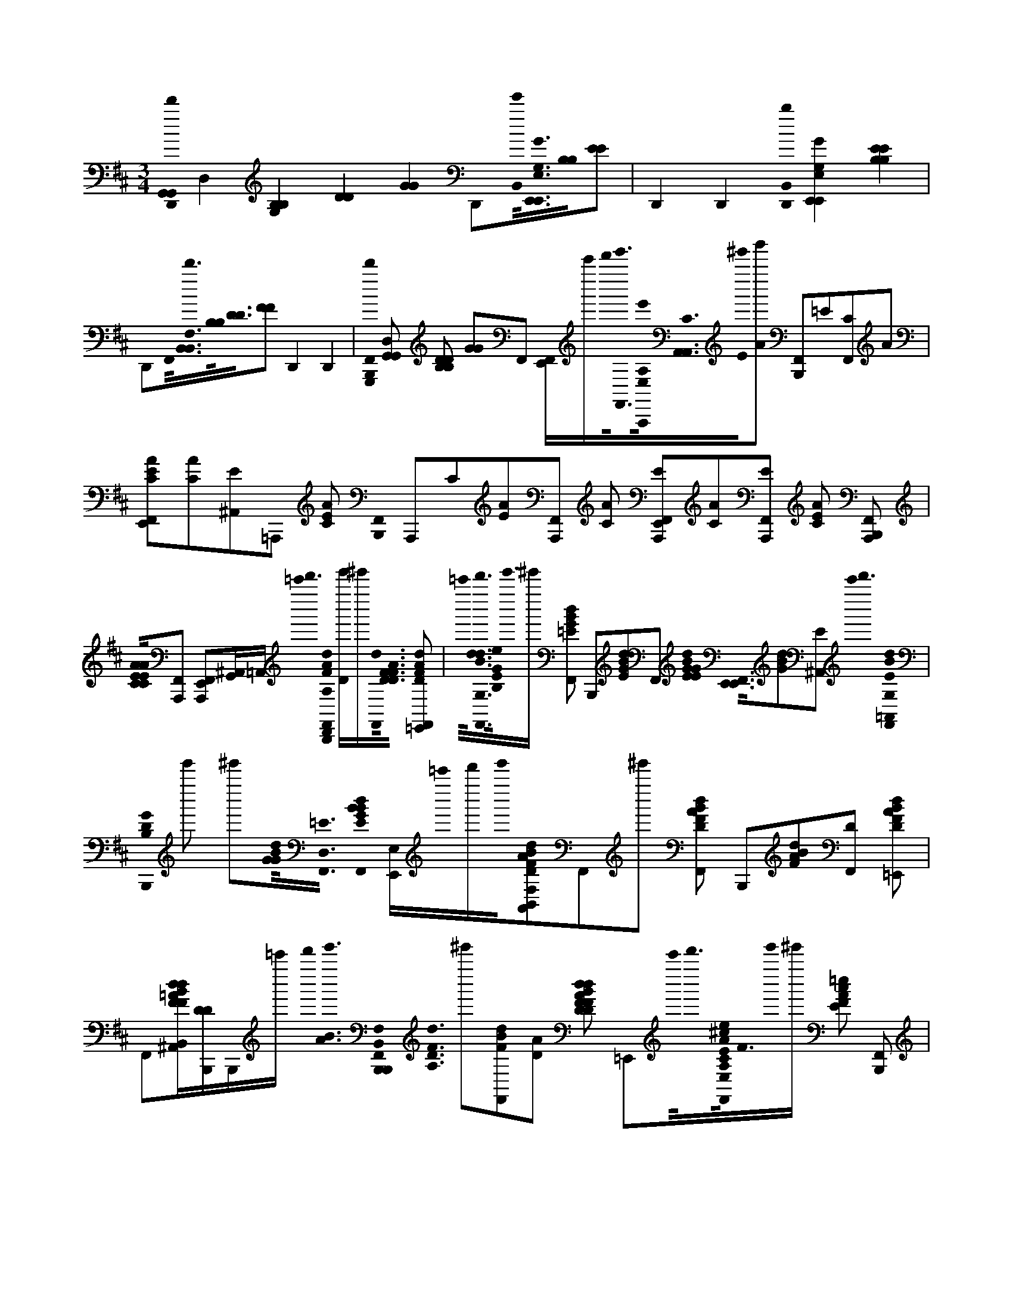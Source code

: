 X:1
M:3/4
L:1/16
K:Bm
[D,,0d'0G,,0G,,0] D,4 [G,4B,4B,4] [D4D4] [G4G4] D,,2[B,,0e'0]<[E,0G0E,,0G,0E,,0][B,0B,0][E2E2] | D,,4 D,,4 [D,,0B,,0b0] [E,4G,4E,,4G4E,,4] [B,4B,4E4E4] | D,,2F,,0<[B,,0B,,0d'0F,0][B,0B,0]<[D0D0][F2F2] D,,4 D,,4 | [F,,0B,,,0G,,,0d'0] [G,,2D,2G,,2] [B,2B,2D2D2] [G2G2]F,,2 [F,,E,,]c'''d'''0<[e'''0F,,0][A,,,0e'0E,0A,0]<[A,,0A,,0C0][E0^e'''0][g'''2A2] [F,,2B,,,2]=E2[F,,2C2]A2 |
[E,,2A2F,,2C2E2][C2A2][E2^A,,2]=A,,,2 [C2A2E2] [F,,0B,,,0] A,,,2C2[A2E2][F,,2A,,,2] [A2C2] [F,,2E2A,,,2E,,2][C2A2][F,,2E2A,,,2] [C2A2E2] [F,,2A,,,2B,,,2] |[C0A0E0A0C0E0][F,,2A,,,2] [F,,2A,,,2E,,2][^A,,G,,]=A,, =c'''0< d'''0 [F,,0D,,0B,,,0F0A0d0A,0] [De''']^e'''[F,,0d0]<[F0A0F0D0D0] [F,,2d2F2A2D2=E,,2] |=c'''0<[d0d0B0F,,0d'''0G,0][E0G0B,0e0]<e'''0^e''' [B2G2F,,2d2=E2] B,,,2[d2G2B2E2]F,,2 [d0E0G0B0G0E0]< [F,,0E,,0E,,0][d2G2B2][^A,,2E2] c'''0< d'''0 [d0B0F,,0E0=A,,0G,0] | [B,,,0G0D0B,0] e'''2 ^e'''2[B0d0G0G0]<[F,,0=E0D,0] [G0B0d0B0F,,0E0] [E,,E,]=c'''0d'''e'''0[F2d2B2A2B,,2A,,2F,2A,2D2]F,,2^e'''2 [A2F,,2F2d2B2D2] B,,,2[F2d2A2B2][F,,2D2] [D2F2d2A2B2=E,,2] |
F,,2[FB,,F^A,,d=AdB][DB,,,D]B,,,=c''' d'''0< [e'''0B0A0] [F,,0B,,,0B,,,0B,,0F,0]< [d0F0D0A,0] ^e'''2[F2F,,2d2B2][A2D2] [D2F2F2B2d2D2d2F,,2A2] =E,,2c'''0<d'''0[A0^c0F,,0E0e0A,0E,0C,0C0]<F0e'''0^e''' [F2=e2c2E2A2] [F,,2B,,,2] |[F2e2c2A2E2]F,,2 [F0c0E0e0A0] [E,,2E,,2F,,2][F2A2c2^A,,2e2E2] [F2E2=A2c2F,,2e2] B,,,2[F2c2F,,2e2A2E2] [F0e0E0c0F,,0A0] | [E,,2^G,,2][e0e0F0c0E0A0][F,,2F,,2] [c0e0F0A0E0] [F,,2E,,2B,,,2][c2e2F2][F,,2A2E2F,,2] [F0F0e0c0F,,0E0A0F,,0] E,,2[ceFA][^A,,E]=c''' d'''0< e'''0 [D,0F,,0d0=A0] | [B,,,0A,0]< [D,,0F0D0] ^e'''2[d0F,,0F0A0F0][D2D2] [F,,2F2A2d2D2d2=E,,2]=c'''0<d'''0[F,,0B0e0e'''0G,0]<[E0B,0G0]^e'''2 [=e2F,,2G2E2B2] B,,,2[B2e2G2][E2F,,2] [F,,2E2G2B2e2G2E2E,,2E,,2] |
[e2e2^A,,2G2B2]E=c'''0 d'''0< [d0F,,0E0e'''0B0] [B,,,0B,0G,0D,0G0D0] ^e'''2[F,,2=E2B2d2G2G2] [B2B2F,,2G2E2d2] E,,2c'''0<[d'''0d0B0=A0][F,,0A,,0]<[e'''0D0F0A,0F,0]^e''' [A0F0d0D0B0] [F,,2B,,,2] |[F0d0D0A0B0D,0]F,,2 [F0d0F0D0A0B0D0B,,0B,,0] [E,,2F,,2][ddFB][^A,,=AD]=c'''0 d'''0< e'''0 [d0A0B0F,,0B,,,0D0F0A,0B,,0F,0D,,0] ^e'''2[F,,0d0F0F0D0D0][A2B2] [F,,2F2D2d2d2=E,,2B2] | A2=c'''0[A^cE,C,CA,F,,EFe]d'''0<e'''0^e''' [F2=e2A2c2E2] [F,,2B,,,2][F2c2e2E2A2]F,,2 [F2c2E2e2A2] [E,,2F,,2][F2c2F,,2e2A2]E2 [c2F,,2e2F2E2A2] | B,,,2[c0F0][F,,2e2A2F,,2E2] [F0e0A0c0F,,0E0^G,,0] E,,2[A0F0c0F,,0e0][E2F,,2] [c0e0e0F0A0F0E,,0] [F,,2E2F,,2B,,,2][F2c2F,,2e2E2A2]^A,,2 [F0e0=A0c0F,,0F,,0E0] |
E,,b''=c'''0[F,B,,B,,B,FD]d'''B^d'''[F,F,F=De'''B,]^e'''0d0 f'''0< [A,0B,,,0B,,,0F,0D0B,0F0B,,0] g''' f a'''b'''0f2F0[D2F,2B,2] [f0f0]< F0 [B,0D0F,,0F,0F,0]< =E,,0 [B,0B,0D0F0F0D0]<e0E0F,,2 [e0A,,0]< [E0F0] [F,,0B,,,0] | [D2F,2B,2]d0<[D0F0F,0D0B,0D0]F,,2 d0< [B,0D0F,0E,,0] [F,,0B,0B,,0] [D2D2D2][B,,,0^A,,0B,0F,0]<c0[C0B,0]< [F,0B,0D0B,,0F,,0F0] [B,,,2B,,,2]F,,2 [F,0B,0C0C0F,,0] | [E,,2F,2B,2B,,2F2]B,,,0<[F,,0D0F,0]B,2 d0< [B,0F,0F,,0D0B,,,0B,,,0] [F,2B,2B,,2B,,2B,,2] F2 [DDD]e0<E0[F,,0F,0C0B,0]B,2 f0< F0 [F,,2F,2F,2D2B,2D2B,2F,2E,,2][B,,,0f0]<[^A,,0F0F0] d''0< [F,,0=A,,,0B,,,0] | [E,2A,,2e2A,2A,2] [D2D2] d2d''0<[F,,0E,0E,0][D0A,0A,,0E0]d2 [F,,0E,0A,0D0A,0E,0D0E,0E,,0A,,0]c''[A,,0F,,0]<[A,,,0E,0A,0A,0E,0][CCE]cF,, [A,,0A,,0F,,0] B,,,b'E,0<[F,,0A,0B,0B,0A,0B0E0]c'' [A,,0F,,0E0C0A,0E0E,0] |
[E,,2c2][C0A,0C0A,0^A,,0]<=A,,,0E d''0< [F,,0A,,0E,0B,0A,0D0B,,,0E0] d0< [A,,,0E,0A,,0]d''0<[A,0E,0B,0][A,0F,,0]<[D0E0]d2 [E,0A,0B,0A,0F,,0]< [E,,0D0E0] [E,0E,0E,0] [A,,A,,]c''0<[F,,0A,,,0][A,0E0C0C0]<[E,0c0] [F,,2C2B,,,2] | A,,,2[E,0A,0B,0]<E0[F,,2A,2] [A,0E,0E,0C0A,,0]< [E,,0F,,0] [A,,0A,,0E,0A,,0E,0A,,0A,0C0C0A,0] E2F,,,0^A,,[D,G,,]D, G,,,0< [F,,0B,,,0D,0B,0G0G0B,,0G,,0] G,2[e0G,0F,,0G,0G,0]<[B,0D,0E0D,0G0]B,2 e0< [E0F,,0] | [E,,0B,,0G,,0] [G,2B,2B,2G,2D,2][d0F,,0]<[D0B,,0][G,,,2G2] [d0F,,0]< [B,,,0D0] [B,0D,0]< [G,0G,,0] G,,,2[c0G0][F,,2B,2C2B,2]G,2 [D,0C0G,0]< [E,,0D,0G,0B,,0c0G0F,,0] [C2C2]F,,0<[G,0D,0B0G,,,0G,,0]B,2 [G0G,,0B,,0D,0G,0]< [F,,0B,0B,,,0] | G,,,2G0<[F,,0B,0B,0] [F,,2D,2G,2G,,2G,,,2B,,2G,2E,,2][F,,0B,,0]G2 [B,0D,0G,0D,0D,0]< [B0G,,,0G,,0G,,0F,,0] [B,,,2B,2B,2]c0<[C0G0C0F,,0B,0]G,0B,, [B,0G,0G,,0G,,0]< [d0F,,0G,0B,0B,,0G0G,,,0B,0G,0D,0] |
[E,,2D2D2][A,,0c0F,,0]< [F,,0B,,,0F0D0B,,,0] [F,0B,0B,,0]<C0F,,0<[F0D0]B,2 [B,0F,0C0]< [F,,0E,,0F,0B,0B,,0F,0B,0f''0][B,,0B,,0F,,0]<[B,,,0D0]F2 [F,,0B,,,0F,0] | B,0 B,,,2[C0F0]<D0[F,,2B,2] [C0C0F,0B,0]< [F,0F,0F,,0B,0B,0] E,,0 F2[^A,,0d0][B,,2D2D2]cC B0< [F,0B,,0] [F,,0B,,,0B,,0B,,0B,,0]< [B,0B,0B,,,0B,0D0F,0F,0F,0] F4 E,,0< [f0E,,0] | F2f2F2 f0< F0 F,,2[B,,0D0]<[E,,0G,,,0G,0B,0][GG,,D,]g'''^e'''0 =e'''0< [B,0G,,0G,0G,,,0d0] [E,,0D,0B,,0G0G,0G,0d'''0D0D0] [D,2B,2D,2B,2G,,2G,,2G,,2] =c'''e0<[E,,0A,,,0A0A,0][A,,E^CCCA,,A,,E,]=c'''0d'''e'''0 [^e'''0=e0]< [A,0E0A,0B,,,0E0A,0A,,0] | [A0C0] A,,, g'''2A[E0A0F,,0A,,,0C0A,0A,0]A [E0C0C0C0E,,0B,,,0A,0A,0]< [A0F,,0] [A,,,E,EEA,,][AA][G,0D0]<[A0F,,0E0][A,,,0A,0C0]E,A [E0C0A,0C0A,0B,,,0E0E0] [AF,,G,D] G,,,A[E0C0F,,0A,0]<[A0A,,0A,,0]E,A [C0E0A,0F,,0E,,0B,,,0E,0] |
[AEC]AG,,,0[^A,,=A,EA,CCE,EA,,]AA [e'0E,0] [F,,B,,,ECA,eEA,CG,,,A][AA]e'0<[e0E0C0A,0][A0F,,0E0E0][CCA,A,][AA] e'0< [e0A,,0E,0] [E,,0B,,,0A,0C0E0E0A0F,,0] [E,A,,A,A,A,] [CCC][AA]e'0<e0[E0F,,0A,,,0A,,0A,0C0A,0C0E,0A0E0E0]<[A0A0] e'0< [B,,0e0] | [B,,,0E0A,0C0A0F,,0A,,0][AA]a'0<[A,0C0E0F,,0E0C0A,0B,,0a0D0d0F0][A0E,0E0A,,0][C2C2A,2A,2]A [E0A0B,,,0E,,0F,,0E,0C0E0A,0C0A,0E0E,0]Aa'0<[A,,0A,,0D,0A,,0A0^A,,0=a0][FF,,,d][A,DA,D]A [A,,0D0F0]< [F,,0B,,,0D,0A0A,0D,,,0]A[F,,0F0A,0D0D0]<A0FA f0< [F0F0F,,0E,,0B,,,0D0A,0A,0] | A0< [D,0D,0D,0D0D0D0] [FF][AA]f0<[F0A,0F,,0A,0A,0D0A,0D0][A0B,,,0A,,0][G,B,][AA] [f0B,,0]< [B,,,0A,0A0F,,0A,,,0G0]A[F,,0B,0G,0D0G,,,0D,0D,0]<[A0G,,0]B,G,[AA] [D0D0F,,0G,,0G,,0]< [E,,0B,,,0B,0G,0G0d0A0G,,,0] [B,,0D,0G,,0G,,0G,,0D,0]< [G,0B,0B,0G,0G,0B,0G0G0]Ae0<[^A,,0E0=A,0C0A,0C0][A0G,,,0A,,0A,,0]E,[AA] e0< [F,,0B,,,0A,,,0] | A0< [A,,0E,0A,0C0] EA[F,,A,CECEA,]AA [F,,0A,,0C0A,0E0A,0C0E,,0B,,,0]< [A0A,,,0] [E,A,,A,,][AA][G,0D0]<[F,,0E,,,0][E0A0A,0C0]<[E0A,0]E,A [A,0G,,,0B,,,0C0C0] [AF,,EG,D]A[E0A,,,0F,,0]<[A0E,,0A,0E0A,0A,,0E0][E,C]A [A,,,0A0B,,,0E,,0F,,0C0E,0A,,0E,0] |
[EA,]A[E,,0A0A,0E0E0]<[A,,,0C0C0][A,A,]A e0< [A,0B,,,0C0E0E0C0E0A,,,0] [A0e'0A,,0E,0E,0A,,0][AA]e'0<[C0F,,0A,0C0E0e0C0E0]A[AA] e'0< e0 [C0A,0F,,0E,,0B,,,0C0A,0E0C0E0A,,0E,0] A[A0A0]e'0<[A,0E,,,0C0E0e0][A0F,,0A,0C0E0E0C0A,,0]<[A0A0] e'0< [G,,,0A,0F,,0B,,,0C0E0E0C0C0] | [A0e0][AA]f'0<[f0A,0E0F,,0E,0A,,,0E0E0A,,0A,,0A,,0][C0A,0C0A,0C0F0A0][E,E,][AA] g'0< g0 [A,,,0A,0E0E0F,,0E,,0B,,,0C0C0C0G0] A[AA][^A,,0=A,0A,0F0B,,,0D0]<[A0B,0a0G,0a'0]D,C,,A [F,,0D,,0B,,,0D0]< [A0F0A,0D,0D,0D,0]Ad0<[F,,0F0A,0D0][A0D,,0][F2A,2D2]A d0< [A,0D0F0E,,0B,,,0] | [AF,,FA,DFA,A,,]A[D0A,0A,0F0D0]<[A0F,,0F,,,0A0A,,0G,0][F,,,A] [b0b'0]< A0 [B,,0G0D0G,0D0G0G,0D,0G,,0G,,0G,,0]< [B,,,0B,0B,0F0B0A0F,,0G,,,0][AA][d0G0G,0B,0D0][G,,,D,EAF,,]A d0< [B,0G,0D0A0E,,0B,,,0] [F,,0B,,0D,0] [G,B,G]A[D,0D,0A,,0A0^A,,0B,0G,0=A0D0]<[G,,,0G,0B,0G,0B,0B,0][AC] e'0< e0 [F,,0A,0A,,,0B,,,0C0E0C0] | [A0A,,0] E,A[A,0A,0C0E0E0C0][AF,,A,,,]A E,0< [C0A,0E0C0A,0E0E,,0B,,,0] [A0F,,0A0A,,0] [E,E,]A[C0A,0E0B0][AF,,A,,,]A B0< [C0E0A,0A,0B,,,0A,,,0] [A0F,,0C0C0] [EE]A[F,,0C0A,0E0E0C0]<A0A,,[AA] [A0A,,0A,,0A,,0C0E0A,0C0E0A,0C0] |
[F,,0E,,0B,,,0E,0E,0A0G,,,0][AA][^A,,0=A,,,0A,0C0E0E0B,0D,0]<[A0d0G,0]A [d0F,,0D,,0D,0]< [B,,,0A0] [F2F2A,2D2D2]A[F,,0F0A,0A,0F0][AADD]A [a0a'0D,0D,0D,0F0A,0F0A,0] [F,,E,,B,,,DDDA][AA]a'0<a0[F,,0A,0F0A,0B,0A,,0D0d0D0]<[A0F,,,0G,0][AF,,,A] a'0< a0 [A,0F,0C,0F,,0B,,,0F,,,0d0] | [ACF][A0A0]a'0<a0[C0F0F,,0F0F,,,0A,0A,0D0]<[A0F0F0][CC][A0A0] a'0< a0 [F,,0F,,0F,,0A0E,,0B,,,0F0F0] [A,CA,][A0A0A0]a'0<a0[^A,,0=A0F0C0F0C0D0d0][F,,,A,A,,][AA] a'0< [F,,0a0B,,,0G,,,0d0B,,0] [A0G,0D0G,0B,0G0B,0G,,0]A[G,,,0G,0D0D0G,0F,,0]<[A0A0]g'g0[B,GA] [G,,0G0D,0G0G,,0G,,0G,0B,0D0B,0] | [E,,B,,,AF,,][A0A0]f'0f0<[B,0G,0G,0D0E0D,0D,0][F,,B,B,BFB,AG,,,]A e'0< [A,,,0A,0B,,,0E0C0E0B0] [A0F,,0]< [E,0A,,0A,,0A,,0e0]A0E,0<[C0A,0F,,0A,,,0E0C0E0C0]A0<E,0f'f0[A,,,0A,0F0]A [A,0C0E0A,,,0F,,0E,,0B,,,0A,0A,0C0E,0E,0] [AAE][g'0G0]A0g[A,0C0A,0E0C0E0^A,,0=A,,,0]<A0[G,D,]B,C,,[AA] a'0< [a0A,0F,,0F0F0D,,0] | [B,,,0D0A0] [A,D,]A[d0D0A,0][FAF,,]DA d0< [F0A,0D0E,,0B,,,0F0A,0D0D0A,0F0D,0A,,0] [AF,,]A[A,0A,0F0D0D,0F,,,0D,0D,0]<[F,,0A0G,0]B,[AAA] [d'0b0]< [B,,0G0D0D0G,0G,,,0G0] [B,,,0B,0F0B0A0F,,0] D,[AA][D0F,,0B,0G,0d0]<[G,,,0E0A0][G0B,0]G,2A d0< [G,0B,0D0A0E,,0B,,,0] |
F,,0< [B,0G,,0B,,0G,,0G,,0G,0G0D,0]A[G,0B,0B,0D0B,0A0]<[e0F,,0G,,,0D,0D,0][G,G,][AA] e'0< e0 [F,,0B,,,0A,0A,,,0A,,0A,,0A,,0A0]< [C0E0] E,[AA][F,,0E0A,0C0]<[A0A,,,0E0][CC][A,A,][AA] [E0F,,0E,,0B,,,0G,,,0C0A,0E0E,0] A[AA]B0<[F,,0C0A,0E0][A0C0][A,2E2]A B0< [E0G,,,0A,0B,,,0C0] | [A0F,,0] [E2E2C2C2]A[A,0E0E0]<[A0F,,0C0A0C0A,0E,0][AA] [F0d0d'0]< [A,0C0E0A,,,0E,,0B,,,0] [A0F,,0] [E,A,E,A,CC] [EE]AG0<e'0[e0E,,,0A,0C0E0D,0]<[A0F,,0G,0]A f'0< [f0D,,0B,,,0D0D,0] [A0F,,0F0A,0A,0A,0][AA][g'0B0]<[F,,0g0]A0[FF][DD][AA] f0< f'0 [F,,0E,,0B,,,0] | A0< [D,0D,0D,0G,0]A[f'0f0]<[A0F,,0A0][G,0B,0G,,0][DF]A [B,,,AF,,]A[F,,0G,0e'0]<[A0A0e0]GA d'0< d0 [D0G,0B,0F0A0E,,0B,,,0]< F,,0 [G,0G,0B,0B,0F0D0F0D0]Ae'0<[e0A0G,,0G,,0G,,0][F,,0G0][D,D,G,G,]A | [B,,,0A0F,,0]< [A,,0A,,0A,0] [CE,E]A[f0f'0][F,,A,E,,]A[AA] [e'0G0e0]< [A,0C0E0E,,0B,,,0] [A0C0C0E,0E,0A,0A,,0A,0E0E0A,,0A,,0]A[E,,E,,A]A [A,0B,,,0D,,0D,0D,0d''0d'0A0] [A,2D2] FA[A,,0A,0F0D0][AF,,]A [F0D0A,0E,,0B,,,0B,,,0] |
[A0F,,0A,0D0F0D0F0]A[F0F0D0A,0A,0D0]<[A0F,,0][B,2G,2E2]A [f''0f0B,,0]< [B,,,0d0B,,,0d0d''0A0F,,0F,0] [B,DFF]A[D0B,0F0F,,0][AB,D]A A,,,0< [B,0F0D0E,,0B,,,0] [A0F,,0F,0] [B,2F2D2D2]A[F,,0F0B,0B,0D0F0]<[A0F,0]A F,,,0< [F0A,0F0C0F0B,,,0e0] | [AF,,c''e'']Ab'0<d''0[A,0C0F0A,0F,,,0][AF,,]A0[cc] [a'0C0F,0c''0]< [A,0F0A,0F0A0E,,0B,,,0c0] [F,,CC][AA][F,0A0A,0C0F0c0][F,,F,,]A [F0A,0C0C0]< [F,,0B,,,0E,,0A0] [FF][AA]B0<[d''0b'0][d0A,0F0]<[F,,0C0A0][A,2A,2]A [c''0e''0]< c0 e0< [F0C0E,,0B,,,0] | [A0F,,0F,,0F,,0A,0F,0A,0] [F2C2F2C2]A[=c0^d0e''0]<[A,,0F,,,0A,0^C0F0c''0][=D,0A0^A,,0]G,=A [G,,0G,0D0G0]< [B,,,0B,0A0F,,0G,,,0] D,A[G0d''0b'0]<[B0d0G,0B,0D0B,0G,0][AF,,]A [G0D,0] [G,B,DF,,E,,B,,,] AAG0<[G,0B,0D0B,0F,,0G,,,0][A0D,0]B,,A [G,0B,0D0B,0D,,0B,,,0] | [AF,,]AG0<[G,0B,0D0F,,0G,0G,0D,0][AE,,]A [B,0D0E,,0B,,,0]< [A0F,,0] [B,,0G0D,0] [G,2B,2]A[D0B,0G,0G,0][AF,,B,B,][AC] [d0b'0E,,0A,,0]< [B,,,0A,0A0F,,0C0E0A,,,0E,0] BAc0<[a'0E0C0A,0A,0][F,,0A0][EECC][AA] B0< [E0g'0E,0A,0C0] |
[A0B,,,0E,,0F,,0] GA[f'0E0A0C0A,0]<[E0F,,0A,,,0A,0C0]E,A [C0E0A,0E,,0B,,,0]< [A0F,,0] [CEE][AA]G0<B0[g'0C0^A,,0=A,0E0]<[C0C0A0A,0F,,0A,0]A [E0e'0] [F,,A,CEE,A,,GA,,E,,B,,,] AA[A,0C0A,0E0C0E0E0F,,0]<A0[B,G,]A [a'0d'0]< [D,0D,,0] | [B,,,0A0F,,0]< [D,0A,0] [F2D2F2]A[D0A,0F,,0]<[A0F0][A,DA,D]A [F0F,,0E,,0B,,,0F0A,0F0D0D0F0A,0D0D,0D,0] [AC,,]A[F0A,0D0]<[A0F,,0G,0E,,0A,,0]A f''0< d''0 [f0B,,,0B,,,0d0B,,0]< [A0F,,0F,0B,0] D [F2F2]A[D0B,0F,,0][AFD]A [D0B,0F0A,,,0F,,0E,,0B,,,0] | [A0F0B,0D0F0F,0D0] F,,2A[^A,,0B,0F0B,0D0]<[=A0A,,0][G,D,]A c''0< [F,,0F,0B,,,0A,0F0C0F0e''0C0e0F,,,0] [A0C,0]A[b'0d''0]<[F,,0A,0F0F,,0C0][A0A,0]<A0[c0c0] a'0< c''0 [A,0F0C0F0C0A0B,,,0E,,0F,,0c0]< [C,0A,0F,0A,0][AA][F,0A0F,,,0A,0c0][F,,FC]A [F,,0C0A,0F0E,,0B,,,0] | A0 [A,CCA,F,] [FF][AA]B0<b'0[d0d''0F,,0F,,0F0C0]<[A,0C,0F,0A0]A [c''0c0]< [e0e''0] [F,,0F0C0A,0A,0F,,0F,,0E,,0B,,,0] [AFCF,C,C]A[=c0^d0]<^c''0[F0^A,,0F,,,0=A,0C0F0e''0]<[A0A,,0]=D,F,,,A [F,,0D0G,,,0B,,,0]< [A0G,0] [B,2G2]A[d''0d0f0]<[F,,0B,0G,0D0b'0][A0G0][G,B,G,D,]A [F,,0B,0D0E,,0B,,,0] |
[A0G,0D,0B,0B,,0] [GG,,]A[F,,G,B,DB,G,]AA [G0B,,0G,,0G,,0D,0] [G,B,DG,,,F,,B,,,] AA[B,0F,,0G,0D0G0B,0][AG,,,]A [F,,0G,0D0E,,0B,,,0B,0]< A0 B,, [G,2B,2G2]A[^A,,0G,0B,0B,0D0]<[=A0G,,,0][A,,0G,0G,0]A [d0F,,0A,0C0E0E0A,,,0A,,0E,0] | [B,,,0b'0A0] BAc0<[F,,0C0A,0E0a'0][AC][AA] g'0< B0 [A,0C0E0E,,0B,,,0]< [A0F,,0] [A,0A,0G0]Af'0<[E0A,0C0A,,,0][A0F,,0C0E,0]EA [E0A,0C0A,,,0]< [B,,,0A0] [EECC][AA][G0g'0]<B0[E0A,0C0][E,,A,A]A e'0< [A,0E0C0G0] | [AB,,,CA,EE,F,,][E,,A][A,ECA,CEEA]B,,[A,,A,,A,,A] [A,0B,,,0d0A,0A0D0A0d'0] F2 D,,2A,,2[F2A2F2d2D2D2] D,0 [F2A2d2D2d2F2E,,2]=c'''0<D,0[F,,0d'''0e0B0G,0E0G0d0B,0]<e'''0^e''' [=eGdF,,BE] | B,,,B[d2G2B2E2e2]F,,2 A0 [B2e2e2G2E2d2G2E2] [E,,2E,,2F,,2][e2G2B2d2][^A,,2E2]E,,2 b''0< [=c'''0B0] [F,,0E0G,0B,,,0d'''0G0E,,0D0D0B,0] e'''2[B0B,,0F,,0G0G0]E2 [B2B2F,,2G2E2] |
E,,=c'''0d'''0<[A0F,0A,0F,,0D0F0d0B0]e'''0<[B,,0B,,0]^e'''2 [d2F2B2F,,2D2] B,,,[AA][F,,2F2d2A2D2B2] A0 [F,,2d2F2D2d2A2B2=E,,2][B,,A^A,,DFB,,,FDdB]B,,,0c''' d'''0< [e'''0F,,0d0=A0B0] | [B,,,0B,,,0B,,0F,0] [F2D2A,2^e'''2]g'''[F,,2F2D2d2A2B2] [F,,DdDd=E,,FFBA]b''=c'''0<[d'''0e0^c0F,,0E0A0A,0E,0C,0C0][F0E,,0]e'''2^e'''F,, [=e2c2E2F2A2] [F,,2B,,,2]^A0[F2c2E2e2=A2]F,,2 [F2e2E2A2c2] [F,,2E,,2] |[c0F0e0]<[^A,,0E0][=A2A2] [F2e2c2F,,2A2] [B,,,2E2][F,,2F2E2e2c2F,,2e2A2] [F,,0E0F0e0A0c0E,,0] F,,2[eFEAc]F,,[F,,F,,] [E,,0e0E0F0A0c0] [F,,2B,,,2] |[e2F2E2c2][F,,2A2F,,2] [F0F0E0e0A0c0]< [E,,0F,,0F,,0]C,,0[ec^A,,FE=A]=c'''0d'''0 e'''0< D,,0 [^e'''0D,0]< [d0A0F,,0B,,,0] A,0 [F2D2] g'''2[A2F2D2d2F2D2]F,,2 [A2d2D2d2F,,2F2] |
E,,2d'''0<e'''0[e0F,,0B0]<[^e'''0G,0=E0B,0]G2g'''2a''' [e0F,,0E0G0B0] B,,,B[e2E2B2e2G2]F,,2 A0< [E0G0e0B0G0E0E,,0E,,0] F,,2[e2^A,,2B2][G2E2] b''0< =c'''0 [F,,0E0B0d0B,,,0B,0G,0] | [G0E,,0D0]< d'''0 e'''B,,0[E2F,,2G2d2G2]B2 E,0< [E0F,,0G0B0d0B0] E,,=c'''d'''0e'''0<[D,0d0A0]F,,0[D2F2A,2F,2]^e'''2 [FDdF,,] B,,,[AA][F0D0d0A0d0F,,0]<[B,,0B,,0B0] A0< A,,0 [F,,2F2D2d2B2A2F2D2=E,,2] |F,,0[^A,,FdBD=A]=c''' d'''0< e'''0 [F,,0d0A0B,,,0F0D0B0A,0B,,0F,0B,,,0] ^e'''2 g'''2[F,,0F0d0A0B0F0][D2D2] [F,,dDd=E,,] [FBA]d'''e'''0<[^c0E,0C,0C0A,0F,,0F0E0e0A0][^e'''2=E,,2g'''2]a'''2 [A0e0c0F,,0E0F0] | B,,,2^A0[F2E2c2=A2]e2F,,2 [F2E2e2c2A2] [F,,2E,,2][EeceF]F,,0[AA]F,, [F2e2c2E2A2] [F,,2B,,,2][E2F2e2c2][F,,2A2F,,2] [F2E2A2c2^G,,2F,,2e2] |
E,,2[FecEA]F,,[F,,F,,F,,] [E,,0^A,,0F0F0E0e0=A0c0] B,,,2[F,,0E0][E,,FecA]=c'''0 d'''0< [^c0F,,0E,,0F0e0e'''0A0] E2 ^e'''2[=e0F,0c0B,,0B,,0E,,0F0B,0F0D0A0]EB[F,F,FDB,]d'''d e'''0< ^e'''0 | [A,0B,,,0F,0D0B,,,0B,,0] g'''2 B2 B,2[D0f0B,0F,0B,0]F2 [B,0D0F,,0f0F,0f0F,0]< [E,,0F0] [B,0B,0D0F0F0D0]<[F,,0e0]E2 [A,,0F0e0F,,0]< [B,,,0E0D0F,0B,0D0][F0F,0B,0d0][F,,2D2] [D0B,0F,0d0E,,0] | [F,,0D0B,0] [D2D2D2][^A,,0B,0F,0B,,0B,,0c0]<C0B,2 [F,0B,0D0B,,0F,,0F0] [B,,,2B,,,2]F,,2 [F,0B,0C0C0F,,0] [E,,2F,2B,2B,,2F2][F,,0D0F,0]B,2 [=A,,0d0]< [B,0F,0F,,0D0B,,,0] | [F,2B,2] F2 [D2D2D2]e0<E0[B,,0B,,0B,,0B,,0F,,0F,0C0]<B,0B,2 f0< F0 [F,,2F,2F,2D2B,2D2F,2B,2E,,2]f0[B,,,2F2F2^A,,2] [d''0e0]< [=A,,,0F,,0] [B,,,0E,0A,,0] [A,2A,2] [D2D2] d2d''0<[F,,0E,0E,0][D0A,0A,,0E0]d2 [F,,0E,0A,0D0A,0E,0D0E,0E,,0A,,0] |
c''[A,,0F,,0]<[E,0A,0A,0E,0C0C0E0]c2 [A,,2A,,2F,,2] B,,,b'E,0<[F,,0A,0B,0B,0A,0B0E0]c'' [A,,0F,,0C0A,0E0E,0] [E,,2c2][C0A,0C0A,0^A,,0=A,,,0]E d''0< [F,,0A,,0E,0B,0A,0D0B,,,0E0E0] | [A,,,0d0] [E,A,,]d''0<[A,0E,0B,0][A,0F,,0]<[D0E0]d2 [B,,0E,0A,0B,0A,0]< [F,,0E,,0D0] E0< [E,0E,0E,0] [A,,A,,]c''0<F,,0[A,0E0C0C0]<[E,0c0] [F,,0C0B,,,0A,,0A,,0]<[E,0A,0B,0]E0[F,,2A,2] [A,0E,0E,0C0] | [E,,0B,,0F,,0]< [A,,0E,0A,,0E,0A,,0A,0C0C0A,0] E2[F,,F,,][D,G,,]D, [A,0B,,,0D,0B,0G0G0B,,0G,,0] G,2[e0G,0F,,0G,0G,0]<[B,0D,0E0D,0G0]B,2 e0< [E0F,,0] [E,,0B,,0G,,0G,,0] [G,2B,2B,2G,2D,2][d0F,,0]<[D0B,,0]G2 [d0F,,0] | [B,,,0D0]< [B,0D,0] [G,0G,,0G,,0]<[c0G0][F,,2B,2C2B,2]G,2 [D,0C0G,0]< [E,,0D,0G,0B,,0c0G0F,,0] [C2C2]^A,,0<[G,0D,0B0G,,0G,,0]B,2 [G0B,,0D,0G,0] [F,,2B,2B,,,2]G0<[F,,0B,0B,0][G,,2G,,2] [F,,2D,2G,2G,,2B,,2G,2E,,2] |
[F,,0G,,0B,,0]G2 [B,0D,0G,0D,0D,0]< [B0F,,0] [B,,,0B,0B,0G,,0G,,0G,,0]<c0[C0G0C0F,,0B,0]<G,0B,, [B,0G,0G,,0G,,0]< [D,,0d0] [F,,0G,0B,0B,,0G0B,0G,0D,0E,,0D0D0]<C,,0[A,,0c0^A,,0]< [F,,0B,,,0F0D0B,,,0] | [F,0B,0B,,0]<C0F,,0<[F0D0]B,2 [B,0F,0C0]< [F,,0E,,0F,0B,0B,,0F,0B,0f''0][B,,,0B,,0B,,0]<F,,0[D0F0]< [F,,0B,,,0F,0B,,,0] B,2[C0F0]<D0[F,,2B,2] [C0C0F,0B,0]< [F,0F,0F,,0B,0B,0] | E,,0 F2[F,,0d0][B,,2D2D2]cC B0< [F,0B,,0] [F,,0B,,,0B,,0B,,0B,,0]< [B,0B,0B,0D0F,0F,0F,0B,,,0] F4 f2 F2f2F2 f2 F2 |G,,,0<[B,,0D0][E,,0G,0B,0][GG,,D,]b''=c'''d'''0 e'''0< G,,,0 [B,0G,,0G,0d0]< [E,,0D,0B,,0G0G,0G,0D0D0] ^e'''0 [D,2B,2D,2B,2G,,2G,,2G,,2][=e0A,,,0]<[A,,0A0A,0][A,,E^CCCA,,A,,E,]=c'''d'''e'''0 ^e'''0< =e0 [A,0E0g'''0A,,,0A,0B,,,0E0A,0A,,0] [A^C]A[A,,,0E0][ACA,A,]A A,,,0< [F,,0E0C0C0C0E,,0B,,,0A,0A,0] |
A0 [E,EEA,,][AA][G,0D0A,,,0]<F,,0[A0E0]<[A,0C0]E,A [E0F,,0G,,,0C0A,0C0A,0B,,,0E0E0] [AG,D]A[F,,0E0C0A,0]<[A0A,,0A,,0]E,A [F,,0C0E0A,0E,,0B,,,0E,0] [AEC]AE,,,0[^A,,=A,EA,CCE,EA,,]AA A,,,0< [e'0E,0F,,0] | [B,,,ECA,eEA,CA][AA][E,,,0e'0]<[F,,0e0E0C0A,0][A0E0E0][CCA,A,][AA] e'0< G,,,0 [e0F,,0A,,0E,0]< [E,,0B,,,0A,0C0E0E0A0] [E,A,,A,A,A,] [CCC][AA]e'0<e0[F,,0E0A,,0A,0C0A,0C0E,0][AEE][A0A0] e'0< [e0A,,,0] [F,,0B,,,0E0A,0C0] [AA,,][AA]a'0<[A,0C0E0F,,0E0C0A,0a0D0d0F0][A0E,0E0A,,0][C2C2A,2A,2]A A,,,0< [E0F,,0A0E,,0B,,,0E,0C0E0A,0C0A,0E0E,0] |Aa'0<[C,,0A,,0A,,0D,0A,,0][A0^A,,0=a0F0d0][A,2D2A,2D2]A [D,,0A,,0F,,0D0F0]< [B,,,0D,0A0A,0]A[F,,0F0A,0D0D0]<A0F2A f0< [F0F,,0F0E,,0B,,,0D0A,0A,0] A0< [D,0D,0D,0D0D0D0] [FF][AA]f0<[D,,0F,,0F0][A,0A,0A,0D0A,0D0A0]A,,[G,B,][AA] [f0F,,0D,,0B,,0] | [B,,,0A,0A0G0]A[F,,0B,0G,0G,,,0D0D,0D,0]<[A0G,,0]B,G,[AA] [D0G,,,0D0G,,0G,,0]< [F,,0E,,0B,,,0B,0G,0G0d0A0] [B,,0D,0G,,0G,,0G,,0D,0]< [G,0B,0B,0G,0G,0B,0G0G0]A[G,,,0e0]<[F,,0E0A,0C0A,0C0][A0A,,0A,,0]E,[AA] [e0A,,,0]< [F,,0B,,,0] A0< [A,,0E,0A,0C0] E2A[F,,A,CECEA,]AA [F,,0A,,0C0A,0E0A,0C0E,,0B,,,0] |
A0 [E,A,,A,,][AA][G,0D0]<F,,0[E0A0A,0E,,,0C0]<[E0A,0]E,A [F,,0A,0B,,,0C0]< [A0E0G,0D0] G,,,2A[^A,,0E0=A,0C0]<[A0E0A,,0][C2E,2C2A,2A,2]A [A,,,0E0F,,0] [AE,,B,,,CA,EE,A,,E,]A[A,,,0A0F,,0A,0E0E0][CC][A,2A,2]A [e0^A,,0]< [F,,0=A,0B,,,0C0E0E0C0E0] | [A0e'0A,,0E,0E,0A,,0][AA]e'0<[A,,,0C0F,,0A,0][CEeCEA][AA] e'0< [B,,0e0] [C0A,0F,,0E,,0B,,,0C0A,0E0C0E0A,,0E,0] A[A0A0]e'0<A,,,0[F,,0A,0C0E0e0]<[A0A,0C0E0E0C0A,,0][A0A0] e'0< [A,0C,0B,,,0C0E0E0C0C0] [A0F,,0e0][AA]f'0<[f0A,0E0F,,0E,0E0E0A,,0A,,0A,,0][CA,CA,CFA][AA] g'0< g0 [E,0E,0E,0F,,0A,0E0E0] | [E,,B,,,CCCGA][AA][F,,0A,0A,0F0D0]<[A0B,0a0G,0a'0]D,A [F,,0B,,,0D0D,,0]< [A0F0A,0D,0D,0D,0]Ad0<[F,,0F0A,0D0]A0[F2A,2D2]A d0< [A,0D0F,,0F0E,,0B,,,0] [AFA,DFA,A,,]A[F,,0D0A,0A,0F0D0F,,0]<[A0A0A,,0G,0]A [b0b'0]< A0 [B,,0G0D0F,,0G,0D0G,,0G0G,0D,0] | [B,,,B,B,FBA][AA][d0G0F,,0G,,0G,0B,0D0G,,0]<[D,0E0A0]A d0< [B,0G,0D0A0B,,,0E,,0F,,0] [B,,D,G,B,G]A[D,0D,0A,,0A0F,,0B,0G,0A0D0]<[G,,0G,,0G,,0][G,B,G,B,B,][AC] e'0< e0 [A,0B,,,0C0E0C0]< [A0F,,0] E,A[A,0A,0C0E0E0C0][AF,,A,,A,,]A E,0< [C0A,0E0C0A,0E0E,,0B,,,0] |
[A0F,,0A0] [E,E,]A[C0A,0E0F,,0G,,0B0]AA B0< [C0E0A,0A,0B,,,0A,,0] [A0F,,0C0C0] [EE]A[^A,,0C0=A,0E0E0C0]<A0[A,,A,,][AA] [A0C0E0F,,0A,0C0E0A,0C0A,,0A,,0A,,0A,,0] [E,,B,,,E,E,A][AA][F,,0A,0C0E0E0B,0D,0]<[A0d0G,0]A [d0F,,0D,0] | [B,,,0A0D,,0] [F2F2A,2D2D2]A[F,,0F0A,0A,0F0][AADD]A [a0a'0D,0D,0D,0F,,0F0A,0F0A,0] [E,,B,,,DDDA][AA]a'0<a0[A,0F0A,0B,0A,,0D0d0D0]<[A0F,,0G,0][AA] a'0< a0 [A,0F,0C,0F,,0B,,,0F,,0d0] [ACF][A0A0]a'0<a0[C0F0F,,0F0A,0A,0A,,0D0]<[A0F0F0][CC][A0A0] a'0< a0 | [A0B,,,0E,,0F,,0F0F0A,0C0A,0]<[A0A0A0]a'0<a0[F,,0A0F0C0F0C0D0d0][A,A,,][F,,F,,F,,][AA] a'0< [a0F,,0B,,,0d0B,,0] [A0G,0D0G,0B,0G0B,0G,,0G,,0]A[G,0D0D0G,0]<[A0F,,0A0]g'g0[B,GA] [G,,0G0D,0G0G,0B,0D0B,0] [E,,B,,,AF,,][A0A0]f'0f0<[G,,0G,,0G,,0B,0G,0G,0D0E0][D,0D,0B,0B,0B0F0B,0][AF,,]A e'0< [A,0B,,,0E0C0E0B0] | [A0F,,0]< [A,,0E,0A,,0A,,0A,,0e0]A0E,0<[C0A,0^A,,0E0C0E0C0][=A,,,0A0]<E,0f'f0A,,,0[A,FA] [A,0C0E0E,,0B,,,0B,,,0A,0A,0C0E,0E,0] [AF,,AE][g'0G0]A0g[A,0C0A,0E0C0E0]<[A0F,,0B,,,0][G,D,]B,[C,,AA] a'0< [D,,0a0] [A,0F0F0B,,,0D0]< [A0F,,0] [A,D,]A[d0D0A,0]<[F,,0F0A0]DA d0< [F0A,0D0F,,0E,,0B,,,0F0A,0D0D0A,0F0D,0A,,0] |
AA[A,0A,0F0D0F,,0F,,0D,0D,0D,0]<[A0G,0B,0][AAA] [d'0b0]< [B,,0G0D0D0G,0G0] [B,,,0B,0F0B0A0F,,0] [D,G,,][AA][D0B,0G,0d0]<[E0A0F,,0][G0B,0]G,2A d0< [G,0B,0D0A0E,,0B,,,0] F,,0< [B,0G,,0B,,0G,0G0D,0]A[G,0B,0B,0D0B,0A0]<[G,,0G,,0G,,0F,,0D,0D,0][eG,G,][AA] e'0< e0 | [B,,,0A,0A0F,,0A,,0]< [C0E0] E,[AA][E0A,0C0]<[A0F,,0E0][A,,0C0C0][A,A,][AA] [E0E,,0B,,,0C0A,0E0E,0] [AF,,][AA]B0<[F,,0C0A,0E0A,,0][A0C0][A,2E2]A B0< [F,,0E0A,0B,,,0C0A,,0] A0 [E2E2C2C2]A[A,0A,,0E0E0E,,0]<[A0F,,0C0A0C0A,0E,0][AA] [F0d0d'0]< [A,,0A,,0] [A,0C0E0E,,0B,,,0] | A0 [E,A,E,A,CC] [EE][E,,A]G0<e'0[e0A,0C0E0D,0]<[B,,0A0][A,,A,,G,][A,,0A0A,,0A,,0] f'0< [f0A,0B,,,0D0D,0] [A0F0A,0D,,0A,0A,0][AA][g'0B0]<g0A0[FF][DD][AA] f0< f'0 [E,,0B,,,0A0F,,0]< [D,0D,0D,0G,0]A[f'0f0]<[A0F,,0A0][G,0B,0G,,0][DF]A | [B,,,AF,,]A[G,0e'0F,,0]<[A0A0e0]GA d'0< d0 [D0G,0B,0F0A0B,,,0E,,0F,,0]< [G,0G,0B,0B,0F0D0F0D0]Ae'0<[e0A0F,,0G,,0G,,0G,,0]G0[D,D,G,G,]A [F,,0E,,0B,,,0]< A0 [A,,0A,,0A,0] [CE,E]A[f0f'0]<[A,0E,,0]A[AA] [e'0G0e0]< [A,0C0E0E,,0B,,,0E,,0] |
[A0C0C0E,0E,0A,0A,,0A,0E0E0A,,0A,,0][B,,A]AA [A,0B,,,0D,,0D,0D,0d''0d'0A0] [A,2D2] FA[F,,A,FDA,,]AA [C,,0F0F,,0D0A,0]< [E,,0B,,,0A0] [A,DFDF]A[F,,0F0F0D0A,0A,0D0]<A0[B,2G,2E2]A [f''0f0B,,0] | [B,,,0d0B,,,0d0d''0A0F,,0F,0] [B,DFF]A[D0F,,0B,0F0][AB,D]A A,,,0< [B,0F0D0E,,0B,,,0] [A0F,,0F,0] [B,2F2D2D2]A[^A,,0F0B,0B,0D0F0]<[=A0F,0]A [F0F,,0A,0F0C0F0B,,,0e0] [Ac''e'']Ab'0<d''0[A,0C0F0A,0F,,0F,,0]AA0[cc] [a'0C0F,0c''0]< [F,,0F,,0A,0F0A,0F0A0E,,0B,,,0c0] | [CC][AA][F,0A0F,,0A,0C0F0c0]A [^G,,0F0]< [F,,0A,0C0C0B,,,0] [A0F0F0][AA]B0<[d''0b'0][d0F,,0A,0F0]<[A,,0C0A0][A,2A,2]A [c''0e''0]< c0 e0< [F,,0F0C0F,,0E,,0B,,,0] [A0A,0F,0A,0] [F2C2F2C2]A[=c0^d0e''0]<[A,,0^A,,0=A,0^C0F0c''0][=D,0A0]=G,A [F,,0G,0D0G0B,,,0B,0G,,0] | [A0D,0]A[G0d''0b'0]<[B0d0F,,0G,0B,0D0B,0G,0]AA [G0D,0] [G,B,DF,,E,,B,,,] AAG0<[G,0B,0D0B,0F,,0][A0D,,0D,0]B,,A [G,0B,0D0B,0B,,,0G,,,0] [AF,,]AG0<[G,0F,,0B,0D0G,0G,0D,0]AG,,,A [B,0D0F,,0E,,0B,,,0] |
A0< [B,,0G0D,0] [G,2B,2]A[D0B,0F,,0G,0G,0]<[A0B,0B,0G,,0G,,0][AC] [d0b'0E,,0]< [B,,,0A,0A,,0A0F,,0C0E0E,0] BAc0<[a'0E0C0A,0A,0][F,,0A0][A,,EECC][AA] B0< [E0g'0E,0F,,0A,0C0] [A0E,,0B,,,0] GA[f'0E0A0^A,,0C0=A,0]<[E0A,,0A,0C0]E,A [F,,0C0E0A,0B,,,0] | A0 [CEE][B,,AA]A,,G0<B0[g'0C0A,0E0]<[B,,0C0A,,0C0A,,0A0A,0A,0]A [E0e'0A,,,0] [A,CEE,GG,,B,,,] AA[A,,0A,,0A,,0]<[A,0C0A,0E0C0E0E0E,,0]A0[B,G,][E,,A] [a'0d'0]< D,0 [A,0B,,,0A0D,,0]< [D,0A,0] [F2D2F2]A[F,,0D0A,0]<[A0F0][A,DA,D]A [F0C,,0F,,0E,,0B,,,0F0A,0F0D0D0F0A,0D0D,0D,0] | AA[F0A,0D0F,,0]<[A0G,0E,,0A,,0]A f''0< d''0 [f0B,,,0B,,,0d0B,,0]< [A0F,,0F,0B,0] D [F2F2]A[D0B,0F,,0][AFD]A A,,,0< [D0B,0F0F,,0E,,0B,,,0] [A0F0B,0D0F0F,0D0] F,,2A[^A,,0B,0F0B,0D0]<[=A0A,,0][G,D,]A c''0< [F,,0F,0B,,,0A,0F0C0F0e''0C0e0] | [A0F,,,0C,0]A[b'0d''0]<[F,,0A,0F0C0][A0A,0]<A0[c0c0] a'0< [F,,0c''0] [A,0F0C0F0C0A0B,,,0E,,0F,,0c0]< [F,,0C,0A,0F,0A,0]F,,[AA][F,0A0F,,0A,0c0][FC]A [C0A,0F0B,,,0]< [A0F,,0F,,0] [A,CCA,F,] [FF][AA]B0<b'0[d0d''0F,,0F,,0F0C0]<[A,0C,0F,0A0]A [c''0c0]< [e0e''0] [F0C0A,0A,0E,,0B,,,0] |
[AF,,FCF,C,F,,CF,,]A[=c0^d0]<^c''0[F0^A,,0=A,0C0F0e''0]<[A0F,,,0A,,0]=D,A [D0B,,,0G,,,0]< [A0F,,0G,0] [B,2G2]A[d''0d0f0]<[F,,0B,0G,0D0b'0][A0G0][G,B,G,D,]A [B,0D0E,,0B,,,0]< [A0F,,0G,0D,0B,0B,,0] [GG,,]A[F,,G,B,DB,G,][AG,,,]A [G0B,,0G,,0G,,0D,0] [G,B,DB,,,G,,,] | [AF,,]A[B,0F,,0G,0D0G0B,0][AG,,,]A [F,,0G,0D0E,,0B,,,0B,0]< A0 B,, [G,2B,2G2]A[^A,,0G,0B,0B,0D0]<=A0[G,,,A,,G,G,][AG,,,] [d0F,,0A,0C0E0E0A,,0E,0]< [B,,,0A,,,0b'0A0] BAc0<[F,,0C0A,0E0a'0][AA,,,C][AA] g'0< B0 [F,,0A,0C0E0E,,0B,,,0] | A0< [A,0A,0G0]Af'0<[E0A,0F,,0C0][A,,,0A0][C2E,2E2]A [E0A,0F,,0C0]< [B,,,0A0A,,,0] [EECC][AA][G0g'0]<B0[E0A,0F,,0C0][E,,A,A]A e'0< [A,0E0C0G0] [AE,,B,,,CA,EE,][E,,A][A,0E0C0A,0C0E0E0A0][A,,A,,A,,]a''[b''A]=c''' d'''0< e'''0 | [A,0E,,0B,,,0A0A,0C0E0A,,,0A,,,0d'0]< [A,,0A,,0A,,0E,0E,0] F,,b''0=c'''0<[d'''0A,0E,,0B,,,0][F0D0B,0]<[F,0B,,0B,,0F,0B,,0e'''0]^e'''5 [B0D0F0] |
B,,,2B,2 [B0D0F0] B,,,2B,2 [B0F0B,,,0D0]B,2 [B0D0F0B,,,0B,,,0] |B,2 [B,,,0B,,,0B0D0F0]C,[C,,C,,][B,,,B,,,B,,] a''0< b''0 [E0B,,,0=c'''0A,0]< [^C0A,,,0A,,,0A,,0A,,0A,,0] [E,0E,0] d'''4e'''3 | B,,,b''0=c'''0<d'''0[B,0B0D0F0][e'''2B,,2B,,2F,2B,,2F,2]^e''' B,,,4 [B,,,0B,0][D2B2F2] | [B,,,0B,,,0B,,,0B,0D0B0F0]B,2 [B,0D0B0f0] [F2F2]f2[F2B,2D2B2F2] f2 F2B,,0[G,2B,2D2G,2B,2G,,,2G,,,2G2][G,,2D,2] [d0E,,0D,0B,,0G0] |
[G,,0G,,,0G,0G,,,0D0G,0D0] [B,2D,2B,2D,2G,,2G,,2G,,2]e0<[E,,0A0A,,,0A,0A,,,0][A,,2C2E2C2C2E,2] e0< [A,0E0A,,0A,,0A,0E,,0B,,,0A,0C0E0A,,0] [AA,,,A,,,]A[A0E0A,0C0A,0]A [E,,0B,,,0A,,,0A0F,,0E0C0A,0C0A,0C0] [E,EEA,,][AA][G,0D0]<A,,,0[A0F,,0E0]<[A,0C0]E,A [E0G,,,0A,0C0C0A,0B,,,0E0E0] | [AF,,G,D]A[E0C0F,,0A,0]<[A0A,,,0A,,0A,,0]E,A [C0E0A,0F,,0E,,0B,,,0E,0] [ACE]A[^A,,0=A,0A,0C0E0C0E,0E0A,,0A,,,0]AA [e'0E,0] [B,,,A,CEeEA,CAF,,][AA]e'0<[A,,,0e0E0F,,0C0A,0][A0E0E0][CCA,A,][AA] e'0< [e0A,,0E,0] | [F,,0E,,0B,,,0A,0C0E0E0A0] [E,A,,A,A,A,] [CCC][AA]e'0<e0[G,,,0E0F,,0A,0C0A,0C0A,,0E,0][AEE][A0A0] e'0< e0 [A,,,0B,,,0E0A,0C0] [AF,,A,,][AA]a'0<[A,0C0E0F,,0E0C0A,0A,,,0a0D0d0F0][A0E,0E0A,,0][C2C2A,2A,2]A [E0F,,0A0E,,0B,,,0E,0C0E0A,0C0A,0E0G,,0E,0]Aa'0<[A,,0A,,0D,0A,,0A0^A,,0=a0][FdE,,][A,DA,D]A [A,,0D0F0] | [F,,0B,,,0D,,0D,0A0A,0]A[F,,0F0A,0D0D0]<A0FA f0< [F0F,,0F0E,,0B,,,0D0A,0A,0] A0 [DDDFF][AA]f0<[F,,0F0A,0A,0A,0D0A,0D0][A0D,0D,0D,0D,0A,,0][G,B,][AA] [f0F,,0B,,0]< [B,,,0A,0A0G0]A[F,,0B,0G,0D0D,0D,0]<[A0G,,0G,,0]B,G,[AA] [D0D0F,,0G,,0G,,0] |
[E,,0B,,,0B,0G,0G0d0A0]< [B,,0D,0G,,0G,,0D,0] [G,0B,0B,0G,0G,0B,0G0G0]Ae0<[^A,,0E0=A,0C0A,0C0][G,,0A0G,,0A,,0A,,0]E,[AA] e0< [F,,0B,,,0] A0 [A,,E,A,C] EA[F,,0A,0C0E0C0E0A,0A,,0A,,0]AA [F,,0A,,0C0A,0E0A,0C0E,,0B,,,0]< A0 E,[AA][G,0D0]<F,,0[E0A0A,0G,,0C0]<[E0A,0]E,A [F,,0A,0B,,,0C0] | [AEA,,A,,A,,G,D]A[F,,0E0A,0C0]<[A0E0][C2E,2C2A,2A,2]A [A,,0E0A0B,,,0E,,0F,,0C0A,0E0A,,0E,0E,0]A[A0A,0E0E0A,,0A,,0E,,0C0C0][A,A,]A e0< [A,0B,,,0C0E0E0C0E0] [A0F,,0e'0A,,0E,0E,0][AA]e'0<[C0A,,0A,0A,,0A,,0C0E0e0C0E0][AF,,][AA] e'0< e0 [C0A,0F,,0E,,0B,,,0C0A,0E0C0E0A,,0E,0] | [A=C,][A0A0]e'0<[F,,0A,0^C,0C0E0e0][A0A,0C0E0E0C0A,,0]<[A0A0] e'0< [A,0=C,0F,,0B,,,0^C0E0E0C0C0] [A0e0][AA]f'0<[f0A,0E0F,,0E,0E0C,0E0][C0A,0C0A,0C0F0A0][E,E,][AA] g'0< g0 [A,0E0=C,0E0F,,0E,,0B,,,0^C0C0C0G0] A[AA][^A,,0=A,0A,,0A,,0A,0F0A,,0A,,0D0]<[A0B,0a0G,0a'0]D,A | [F,,0B,,,0D0D,,0A0F0] A,Ad0<[F,,0F0A,0D0]A0[F2A,2D2]A d0< [A,0D0F0E,,0B,,,0] [AF,,FA,DFA,A,,]A[D,0D,0D,0D,0F,,0D0A,0A,0F0D0]<[A0A0A,,0G,0]A [b0b'0]< A0 [B,,0G0D0G,0D0G,,0G0G,0D,0] [B,,,B,B,FBAF,,][AA][d0G0F,,0G,0B,0D0]<[D,0E0A0G,,0]A d0< [B,0G,0D0A0E,,0B,,,0G,,0G,,0G,,0G,,0] |
[F,,0B,,0D,0] [G,B,G]A[D,0D,0A0B,0G,0A0D0]<[F,,0G,0B,0G,0B,0A,,0B,0][AC] e'0< e0 [A,0B,,,0C0E0C0]< [A0F,,0A,,0] E,A[A,0A,0C0E0E0C0][F,,A,,A,,A]A E,0< [G,,0F,,0C0A,0E0C0A,0E0] [E,,0B,,,0A0A0] [E,E,]A[A,,CA,EA,,B][AF,,]A [B0A,,,0]< [C0E0A,0A,0F,,0B,,,0] | [A0C0C0] [EE]A[F,,0B,,,0C0A,0E0E0C0]<A0A,,[AA] [A0A,,0A,,0A,,0C0E0A,0C0E0A,0C0] [F,,E,,B,,,E,E,A][AA][F,,0A,0C0E0E0B,0D,0]<[A0C,,0d0G,0]A [d0F,,0D,0]< [B,,,0A0D,,0] [F2F2A,2D2D2]A[F,,0F0A,0A,0F0][AADD]A [a0a'0D,0D,0D,0F0A,0F0A,0] | [E,,B,,,DDDAF,,][AA]a'0<a0[A,0D,,0F0A,0B,0A,,0D0d0D0]<[A0F,,0G,0][AA] a'0< a0 [A,0F,0C,0B,,,0d0] [AF,,CF,,F][A0A0]a'0<a0[C0F0F,,0F0A,0A,0D0]<[A0F0F0][CC][A0A0] a'0< a0 [A0B,,,0E,,0F,,0F,,0F0F0A,0C0A,0]<[A0A0A0]a'0<a0[^A,,0=A0F0C0F,,0F,,0F0C0F,,0D0d0][A,A,,][AA] a'0< [F,,0a0B,,,0G,,,0d0B,,0] | [A0G,0D0G,0B,0G0B,0G,,0]A[F,,0G,0D0D0G,0D,,0]<[A0A0]g'g0[B,GA] [G0D,0G0F,,0G,,0G,0B,0D0G,,0B,0G,,0G,,0] [E,,B,,,A][A0A0]f'0f0<[B,0G,0G,0D0E0D,0D,0][B,B,BFB,AF,,]A e'0< [A,,0A,0B,,,0E0C0E0B0] [A0F,,0A,,,0]< [E,0e0]A0E,0<[C0A,0F,,0E0C0E0C0][A,,0A0]<E,0f'f0[A,FA] [A,0C0E0E,,0B,,,0A,0A,0C0A,,0E,0E,0A,,0A,,0A,,0] |
[AF,,AE][g'0G0]A0g[A,0C0A,0E0C0E0^A,,0]<[D,,0=A0][G,D,]B,[AA] a'0< [a0A,0F,,0F0F0] [B,,,0D0D,,0A0] [A,D,]A[d0F,,0D0A,0][FA]DA d0< [F0A,0D0F,,0E,,0B,,,0F0A,0D0D0A,0F0D,0A,,0] AA[A,0A,0F0D0F,,0D,0D,0D,0]<[F,,0A0G,0]B,[AAA] [d'0b0]< [B,,0G0D0D0G,0G0] | [B,,,0B,0F0B0A0F,,0] [G,,D,][AA][D0F,,0B,0G,0d0]<[E0A0][G0B,0]G,2A d0< [F,,0G,0B,0D0A0E,,0B,,,0] [G,,0B,0G,,0B,,0G,0G0D,0]A[G,0B,0B,0D0B,0A0^A,,0][G,,D,G,,D,G,,e][G,G,][=AA] e'0< e0 [F,,0B,,,0A,,0A,0]< [A0C0E0] E,[AA][E0A,0C0F,,0A,,0]<[A0E0][CC][A,A,][AA] [E0G,,0E,,0B,,,0C0A,0E0E,0] | [AF,,][AA]B0<[F,,0C0A,0E0A,,0A,,0A,,0A,,0][A0C0][A,2E2]A B0< [E0A,0D,,0B,,,0C0] [A0F,,0] [E2E2C2C2]A[F,,0A,0E0E0E,,0]<[A0C0A0C0A,0E,0][AA] [F0d0d'0]< [A,0C0E0E,,0B,,,0B,,,0] A0 [E,A,E,A,CC] [EE]AG0<e'0[e0C,,0A,0C0E0D,0]<[E,,0A0]G,C,,A f'0< [D,,0f0A,0B,,,0D0D,0D,,0] | [A0F0A,0A,0A,0][AA][g'0B0]<g0A0[FF][DD][AA] f0< f'0 [E,,0B,,,0A0F,,0]< [D,0D,0D,0G,0]A[f'0F,,0f0]<[A0A0][G,0B,0G,,0][DF]A [F,,B,,,] AA[F,,0G,0e'0]<[A0A0e0]GA d'0< d0 [D0G,0B,0F0A0B,,,0E,,0F,,0] |
[G,0G,0B,0B,0F0D0F0D0]Ae'0<[e0A0F,,0G,,0G,,0G,,0][E,,0G0][D,D,G,G,][E,,A] [E,,0B,,,0A0]< [A,,0A,0] [CE,E]A[f0f'0]<[A,0E,,0]A[AA] [e'0G0e0]< [A,0C0E0E,,0B,,,0] [A0C0C0E,0E,0A,0A,0E0E0][B,,A][A,,A,,A,,A,,A,,A]A | [A,0B,,,0D,0D,0d''0d'0A0D,,0] [A,2D2] FA[F,,A,,A,FD]AA [F0D0A,0E,,0B,,,0C,,0]< [A0F,,0A,0D0F0D0F0]A[F0F0D0A,0A,0D0]<[A0F,,0][B,2G,2E2]A [f''0f0B,,0]< [B,,,0d0d0d''0A0F,,0B,,,0F,0] [B,DFF]A[D0B,0F0][AF,,B,D]A [B,0F0D0E,,0B,,,0A,,,0] | [A0F,,0F,0] [B,2F2D2D2]A[^A,,0F0B,0B,0D0F0]<[=A0F,0]A [F0A,0F0C0F0B,,,0e0] [AF,,c''e''F,,,]Ab'0<d''0[A,0C0F0A,0][AF,,]A0[cc] [a'0C0F,0c''0]< [A,0F0A,0F0A0E,,0B,,,0c0] [F,,CC][AA][F,0A0A,0C0F0c0][F,,,F,,]A [F0A,0C0C0] | [B,,,0A0F,,0E,,0] [FF][AA]B0<[d''0b'0][d0A,0F0]<[F,,0C0A0F,,0][A,2A,2]A [c''0e''0]< c0 e0< [F0C0E,,0B,,,0] [A0F,,0F,,0A,0F,0A,0] [FCFC]AE,,,0[=c0^d0e''0]<[A,,0^A,,0=A,0^C0F0c''0][=D,0A0][F,,,G,][F,,,A] [G,,0F,,0G,0D0G0G,,,0]< [B,,,0B,0A0] D,A[G0d''0b'0]<[B0d0F,,0G,0B,0D0B,0G,0]AA [G0D,0] [F,,G,B,DE,,B,,,] |
AA[G,,,0G0]<[G,0B,0D0B,0F,,0][A0D,0]B,,A G,,,0< [G,0B,0D0B,0F,,0B,,,0] AA[G0G,,,0]<[G,0B,0D0G,0G,0D,0][AF,,]A [B,0D0E,,0B,,,0]< [A0F,,0] [B,,0G0D,0] [G,2B,2]A[D0B,0^A,,0G,,,0G,0G,0][=AB,B,][AC] [d0b'0E,,0A,,0] | [B,,,0A,0A0F,,0C0E0E,0]< [A,,,0B0]Ac0<[a'0E0C0A,0A,0][F,,0A0][EECC][AA] B0< [E0g'0E,0F,,0A,0C0] [A0E,,0B,,,0] GA[f'0E0A0C0A,0E,,,0]<[F,,0E0A,0C0]E,A [G,,0B,,0]< [F,,0C0E0A,0B,,,0] A0 [CEE][AA]G0<B0[G,,0B,,0g'0C0^A,,0=A,0E0]<[C0C0A0A,0A,0]A [E0e'0]< [F,,0A,0C0E0E,0A,,0G0A,,0E,,0B,,,0E,,0] | AA[F,,0A,0C0A,0E0C0E0E0F,,0]<A0[B,G,]A [a'0d'0]< D,0 [B,,,0D,,0A0F,,0]< [D,0A,0] [F2D2F2]A[D0A,0F,,0]<[A0F0][A,DA,D]A [F0F,,0E,,0B,,,0F0A,0F0D0D0F0A,0D0D,0D,0] [AC,,]A[F,,0F0A,0D0]<[A0G,0E,,0A,,0]A f''0< d''0 [F,,0f0B,,,0B,,,0d0B,,0] | [A0F,0B,0] D [F2F2]A[D0F,,0B,0][AFD]A [F,,0D0B,0F0A,,,0E,,0B,,,0]< [A0F0B,0D0F0F,0D0] F,,2A[^A,,0B,0F0B,0D0]<[=A0A,,0][G,D,]A c''0< [F,,0F,0F,,,0B,,,0A,0F0C0F0e''0C0e0] [A0C,0]A[b'0d''0]<[A,0F0F,,0C0F,,0][A0A,0]<A0[c0c0] a'0< c''0 [A,0F0C0F0C0A0E,,0B,,,0c0] |
[F,,0C,0] [A,F,A,][AA][F,0A0C,,0A,0c0][F,,FC]A [C0A,0F0E,,0B,,,0]< [A0F,,0] [A,CCA,F,] [FF][AA]B0<b'0[d0d''0F,,0F0C0]<[A,0C,0F,0A0F,,0]A [c''0c0]< [e0e''0] [F0C0A,0A,0E,,0B,,,0] [AF,,FCF,C,F,,C]A[=c0^d0]<^c''0[F0A,0C0F0e''0]<[A0F,,0F,,,0F,,0A,,0]=D,[AF,,,] [D0B,,,0] | [A0F,,0G,,,0G,0] [B,2G2]A[d''0d0f0]<[F,,0B,0G,0D0b'0][A0G0][G,B,G,D,]A [F,,0B,0D0E,,0B,,,0]< [A0G,0D,0B,0B,,0] [GG,,]A[F,,G,,,G,B,DB,G,]AA [G0B,,0G,,0G,,0D,0] [F,,G,,,G,B,DB,,,] AA[B,0F,,0G,0D0G0G,,,0B,0]AA [F,,0G,0D0E,,0B,,,0B,0] | A0 B,, [G,2B,2G2]A[G,0B,0B,0D0F,,0G,,,0]<A0[A,,0G,0G,0]A [A,0g0b0C0E0A,,,0E0A,,0E,0B,,,0b'0] [AF,,][fa]A[C0G,,,0g0b0A,0E0a'0][AF,,C][fa]A g'0< [A,0A,,,0g0b0C0E0E,,0B,,,0] [A0F,,0] [A,A,][faA]f'0<[E0A,0C0G,,,0][A0F,,0g0b0C0E,0]E[B,,A][fa] [E0A,0C0A,,,0g0b0] | [A,,0B,,,0A0] [EECC][f0a0A,,0A,,0A,,0]Ag'0<[E0A,0g0b0C0][G,,A,AG,,,][faA] e'0< [A,0E0C0A,,,0g0b0] [AE,,B,,,CA,EE,][faA][A,0E0C0A,0C0E0A0D,,,0]<[E,,0c0^e0][=E,,A] [A,0B,,,0d''0d'0D,0A0D,,0a0d0f0]A[F,,0A0A,,,0f0a0d0]A [a0d0F,,0E,,0B,,,0f0] |
[AC,,]A[F,,0f0a0][Ad]A [f''0d0f0a0]< [F,,0B,,,0B,,,0d''0A0] B,,A[F,,fda]AA [F,,dfaA,,,E,,B,,,] AA[^A,,df=a]AA [F,,0c0f0a0F,,,0B,,,0e0] | [Ac''e'']Ab'0<d''0[c0a0f0F,,0]AA0[cc] [a'0c''0]< [F,,0a0f0E,,0B,,,0c0c0] A[AA]F,,,[F,,caf]AA E,,0< [c0a0f0c0B,,,0] [AF,,][AA]B0<[d''0b'0][d0F,,0F,,0a0c0f0]AA [c''0e''0]< e0 [a0c0f0c0A0B,,,0E,,0F,,0F,,0] |A[=c0^d0e''0][A^A,,=a^cfc'']F,,,AF,,, G,,0< [b0g0F,,0B,,,0=d0G,,,0] AA[d''0b'0]<[B0F,,0b0g0d0][AG,,,]A [b0E,,0B,,,0g0d0] [AF,,]AF,,0[Agbd]G,,,[AG,,,] [G,,,0F,,0B,,,0] | [Agdb]AF,,0[AgdbdG,,,]A [F,,0E,,0B,,,0b0] [Agd]A[^A,,bG,,,d][=Ag]A [A,,,0d0]< [F,,0e0b'0B,,,0a0] [A0c0A,,0] BA[a'0F,,0A,,,0c0e0a0c0]A[AA] B0< [g'0F,,0c0e0a0] |
[E,,0B,,,0A0] GA[f'0F,,0c0e0a0][A,,,A]A [ceaF,,B,,,] [AA,,,][AA]G0<B0[g'0^A,,0c0e0=a0A,,,0]AA [e'0E0]< [c0a0e0G0A0B,,,0E,,0F,,0B,,,0]A[ecaAF,,C,,]C,,A [a'0d'0]< D,0 [F,,0f0a0d0D0B,,,0D,,0] | A0 FA[F,,fda][AA,,,]A [F,,dafE,,B,,,] AA[F,,fda][AA,,,]A f''0< d''0 [F,,0B,,,0a0d0B,,,0]< [A0f0] B,,A[^A,,0=a0d0A,,,0][Af]A [F,,0E,,0B,,,0f0d0f0d0] | [Aa]A[F,,0a0d0f0][AF,,,]A c''0< [c0a0f0B,,,0e''0e0] [AF,,F,,,]A[b'0d''0][acf][AF,,F,,,]A0[c0c0] a'0< c''0 [a0f0E,,0B,,,0c0c0] [AF,,][AA][F,,F,,,caf]AA [f0a0F,,,0F,,0B,,,0c0c0] | A[AA]B0<b'0[d0d''0F,,0]<[c0a0f0A0]A c''0< [e0e''0] [F,,,0A0B,,,0E,,0F,,0c0a0c0f0]A[A0F,,0c0F,,0f0a0]<A0 |
